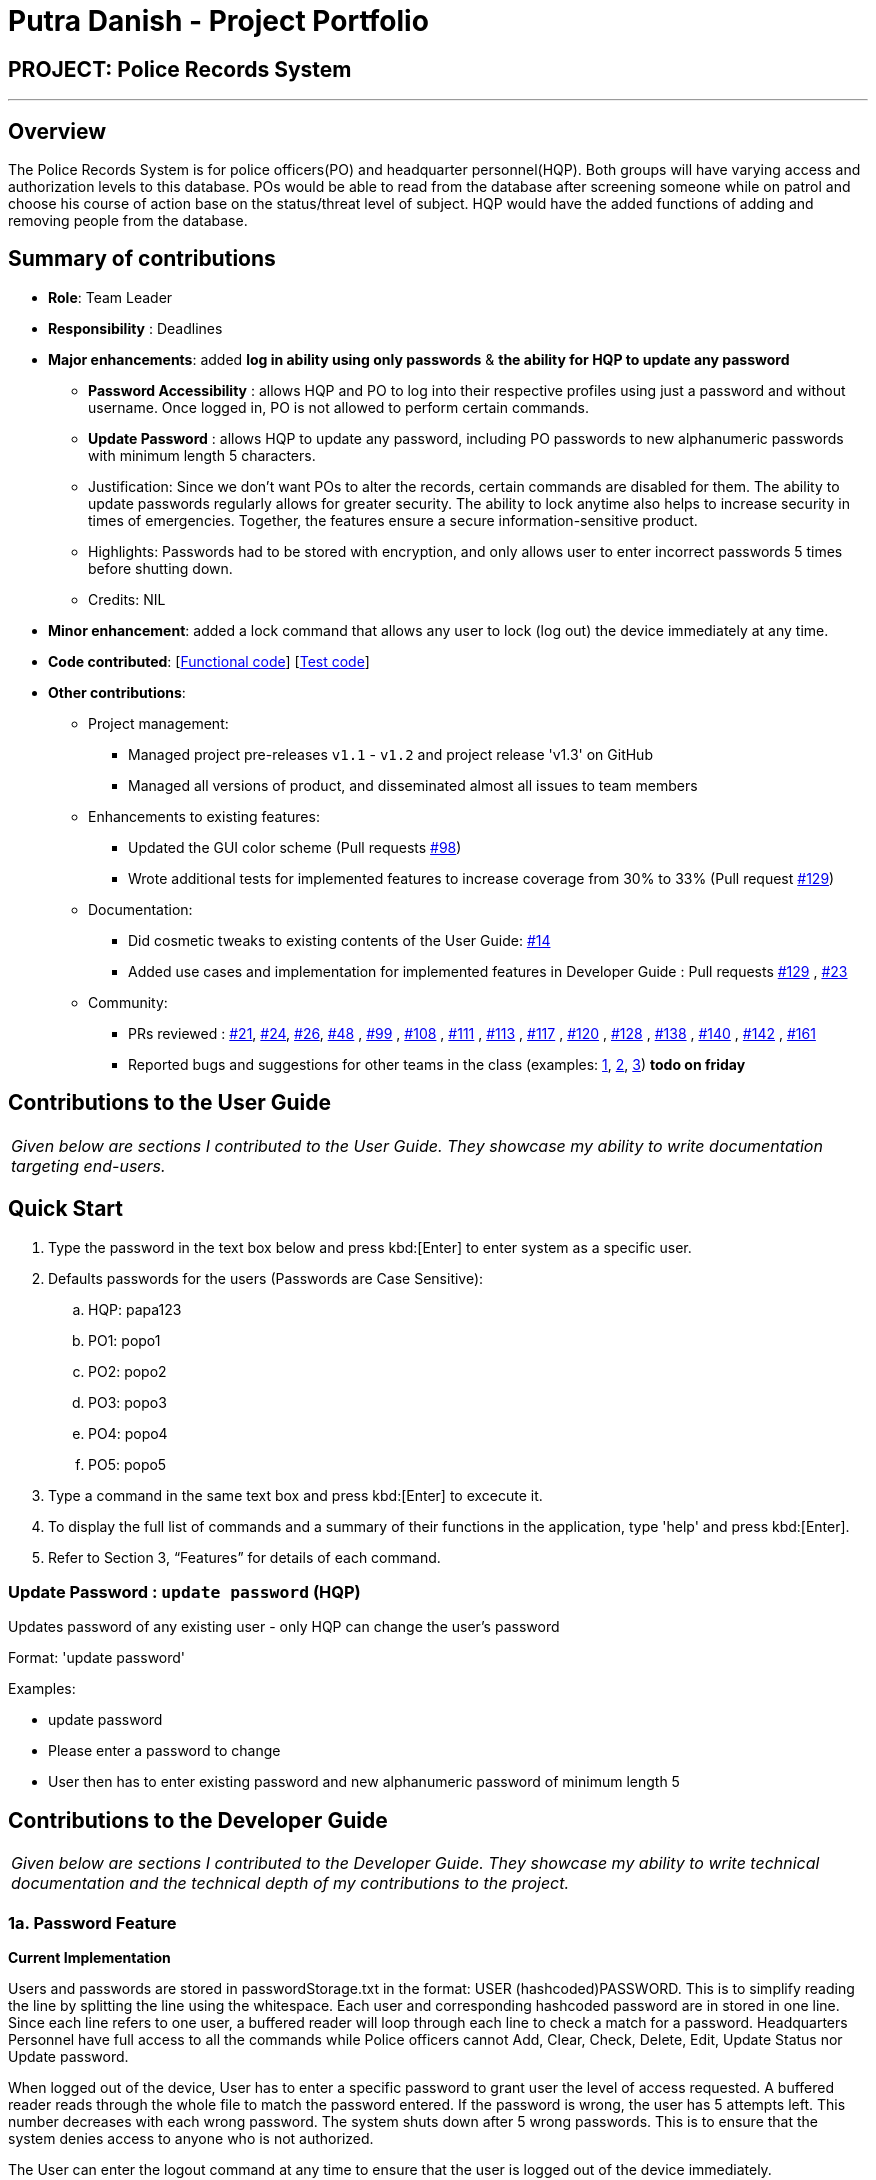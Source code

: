 = Putra Danish - Project Portfolio
:site-section: AboutUs
:stylesDir: ../stylesheets

== PROJECT: Police Records System

---

== Overview

The Police Records System is for police officers(PO) and headquarter personnel(HQP). Both groups will have varying access and authorization levels to this database. POs would be able to read from the database after screening someone while on patrol and choose his course of action base on the status/threat level of subject. HQP would have the added functions of adding and removing people from the database.

== Summary of contributions

* *Role*: Team Leader
* *Responsibility* : Deadlines
* *Major enhancements*: added *log in ability using only passwords* & *the ability for HQP to update any password* 
** *Password Accessibility* : allows HQP and PO to log into their respective profiles using just a password and without username. Once logged in, PO is not allowed to perform certain commands.
** *Update Password* : allows HQP to update any password, including PO passwords to new alphanumeric passwords with minimum length 5 characters.
** Justification: Since we don't want POs to alter the records, certain commands are disabled for them. The ability to update passwords regularly allows for greater security. 
The ability to lock anytime also helps to increase security in times of emergencies. Together, the features ensure a secure information-sensitive product.
** Highlights: Passwords had to be stored with encryption, and only allows user to enter incorrect passwords 5 times before shutting down.
** Credits: NIL

* *Minor enhancement*: added a lock command that allows any user to lock (log out) the device immediately at any time.

* *Code contributed*: [https://github.com/CS2113-AY1819S1-F10-3/main/blob/master/collated/functional/iamputradanish.md[Functional code]] [https://github.com/CS2113-AY1819S1-F10-3/main/blob/master/collated/test/iamputradanish.md[Test code]]

* *Other contributions*:

** Project management:
*** Managed project pre-releases `v1.1` - `v1.2` and project release 'v1.3' on GitHub
*** Managed all versions of product, and disseminated almost all issues to team members
** Enhancements to existing features:
*** Updated the GUI color scheme (Pull requests https://github.com/CS2113-AY1819S1-F10-3/main/pull/98[#98])
*** Wrote additional tests for implemented features to increase coverage from 30% to 33% (Pull request https://github.com/CS2113-AY1819S1-F10-3/main/pull/129[#129])
** Documentation:
*** Did cosmetic tweaks to existing contents of the User Guide: https://github.com[#14]
*** Added use cases and implementation for implemented features in Developer Guide : Pull requests https://github.com/CS2113-AY1819S1-F10-3/main/pull/129[#129] , https://github.com/CS2113-AY1819S1-F10-3/main/pull/23[#23]
** Community:
*** PRs reviewed : https://github.com/CS2113-AY1819S1-F10-3/main/pull/21[#21], https://github.com/CS2113-AY1819S1-F10-3/main/pull/24[#24], https://github.com/CS2113-AY1819S1-F10-3/main/pull/26[#26], https://github.com/CS2113-AY1819S1-F10-3/main/pull/48[#48] , https://github.com/CS2113-AY1819S1-F10-3/main/pull/99[#99] , https://github.com/CS2113-AY1819S1-F10-3/main/pull/108[#108] , https://github.com/CS2113-AY1819S1-F10-3/main/pull/111[#111] , https://github.com/CS2113-AY1819S1-F10-3/main/pull/113[#113] , https://github.com/CS2113-AY1819S1-F10-3/main/pull/117[#117] , https://github.com/CS2113-AY1819S1-F10-3/main/pull/120[#120] , https://github.com/CS2113-AY1819S1-F10-3/main/pull/128[#128] , https://github.com/CS2113-AY1819S1-F10-3/main/pull/138[#138] , https://github.com/CS2113-AY1819S1-F10-3/main/pull/140[#140] , https://github.com/CS2113-AY1819S1-F10-3/main/pull/142[#142] , https://github.com/CS2113-AY1819S1-F10-3/main/pull/161[#161] 
*** Reported bugs and suggestions for other teams in the class (examples:  https://github.com[1], https://github.com[2], https://github.com[3]) *todo on friday*

== Contributions to the User Guide

|===
|_Given below are sections I contributed to the User Guide. They showcase my ability to write documentation targeting end-users._
|===

== Quick Start

.	Type the password in the text box below and press kbd:[Enter] to enter system as a specific user.
.	Defaults passwords for the users (Passwords are Case Sensitive):
.. HQP: papa123
.. PO1: popo1
.. PO2: popo2
.. PO3: popo3
.. PO4: popo4
.. PO5: popo5
.	Type a command in the same text box and press kbd:[Enter] to excecute it.
.	To display the full list of commands and a summary of their functions in the application, type 'help' and press kbd:[Enter].
.	Refer to Section 3, “Features” for details of each command.

=== Update Password : `update password` (HQP)

Updates password of any existing user - only HQP can change the user's password

Format: 'update password'

Examples:

*	update password
*	Please enter a password to change
*   User then has to enter existing password and new alphanumeric password of minimum length 5



== Contributions to the Developer Guide

|===
|_Given below are sections I contributed to the Developer Guide. They showcase my ability to write technical documentation and the technical depth of my contributions to the project._
|===

=== 1a. Password Feature

*Current Implementation*

Users and passwords are stored in passwordStorage.txt in the format: USER (hashcoded)PASSWORD.
This is to simplify reading the line by splitting the line using the whitespace.
Each user and corresponding hashcoded password are in stored in one line.
Since each line refers to one user, a buffered reader will loop through each line to check a match for a password.
Headquarters Personnel have full access to all the commands while Police officers cannot Add, Clear, Check, Delete, Edit, Update Status nor Update password.

When logged out of the device, User has to enter a specific password to grant user the level of access requested.
A buffered reader reads through the whole file to match the password entered.
If the password is wrong, the user has 5 attempts left. This number decreases with each wrong password.
The system shuts down after 5 wrong passwords.
This is to ensure that the system denies access to anyone who is not authorized.

The User can enter the logout command at any time to ensure that the user is logged out of the device immediately.

Alternatives considered:

* Using an internal hashmap to store user and passwords. Difficult to observe how many POs are there.
* Storing password in plaintext . Passwords can be seen in passwordStorage.txt.
* Allowing any number of attempts to unlock device. Can be easily looped to try all permutations to access system.

=== 1b. Update Password Feature

*Current Implementation*

Headquarters Personnel can update any existing password with the update password command.
The buffered reader reads the passwordStorage.txt file for the specific password to update.
Once the user has entered a new password, the user is prompted to enter the same password again.
This is to ensure that the new password typed is accurate.
However, the new password must be alphanumeric and at least 5 characters long.
This is to ensure a strong password.
The print writer then loops over the passwordStorage.txt file and places all existing passwords into a new temporary file, while placing the new password over the existing password that was requested to change.
The temporary file is renamed to passwordStorage.txt and the original file containing the old password is deleted.

Alternatives considered:

* Update password one time, without secondary prompt to enter password. This will make the changes permanent even if a mistake is made.
* Updating using any password, without validity. Password may be weak.
* Overwriting passwordStorage.txt . This will cause errors in replacing password.

